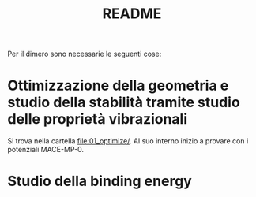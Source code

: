 #+title: README
Per il dimero sono necessarie le seguenti cose:
* Ottimizzazione della geometria e studio della stabilità tramite studio delle proprietà vibrazionali
Si trova nella cartella [[file:01_optimize/]]. Al suo interno inizio a provare con i potenziali MACE-MP-0.
* Studio della binding energy
